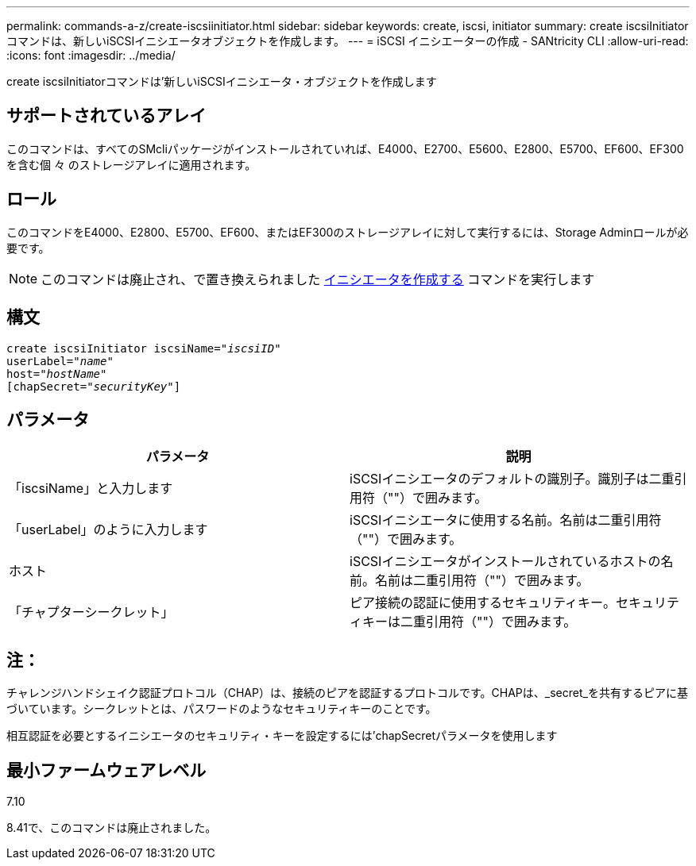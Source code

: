 ---
permalink: commands-a-z/create-iscsiinitiator.html 
sidebar: sidebar 
keywords: create, iscsi, initiator 
summary: create iscsiInitiatorコマンドは、新しいiSCSIイニシエータオブジェクトを作成します。 
---
= iSCSI イニシエーターの作成 - SANtricity CLI
:allow-uri-read: 
:icons: font
:imagesdir: ../media/


[role="lead"]
create iscsiInitiatorコマンドは'新しいiSCSIイニシエータ・オブジェクトを作成します



== サポートされているアレイ

このコマンドは、すべてのSMcliパッケージがインストールされていれば、E4000、E2700、E5600、E2800、E5700、EF600、EF300を含む個 々 のストレージアレイに適用されます。



== ロール

このコマンドをE4000、E2800、E5700、EF600、またはEF300のストレージアレイに対して実行するには、Storage Adminロールが必要です。

[NOTE]
====
このコマンドは廃止され、で置き換えられました xref:create-initiator.adoc[イニシエータを作成する] コマンドを実行します

====


== 構文

[source, cli, subs="+macros"]
----
create iscsiInitiator iscsiName=pass:quotes[_"iscsiID"_
userLabel="_name_"
host="_hostName"_]
[chapSecret=pass:quotes[_"securityKey"_]]
----


== パラメータ

|===
| パラメータ | 説明 


 a| 
「iscsiName」と入力します
 a| 
iSCSIイニシエータのデフォルトの識別子。識別子は二重引用符（""）で囲みます。



 a| 
「userLabel」のように入力します
 a| 
iSCSIイニシエータに使用する名前。名前は二重引用符（""）で囲みます。



 a| 
ホスト
 a| 
iSCSIイニシエータがインストールされているホストの名前。名前は二重引用符（""）で囲みます。



 a| 
「チャプターシークレット」
 a| 
ピア接続の認証に使用するセキュリティキー。セキュリティキーは二重引用符（""）で囲みます。

|===


== 注：

チャレンジハンドシェイク認証プロトコル（CHAP）は、接続のピアを認証するプロトコルです。CHAPは、_secret_を共有するピアに基づいています。シークレットとは、パスワードのようなセキュリティキーのことです。

相互認証を必要とするイニシエータのセキュリティ・キーを設定するには'chapSecretパラメータを使用します



== 最小ファームウェアレベル

7.10

8.41で、このコマンドは廃止されました。
